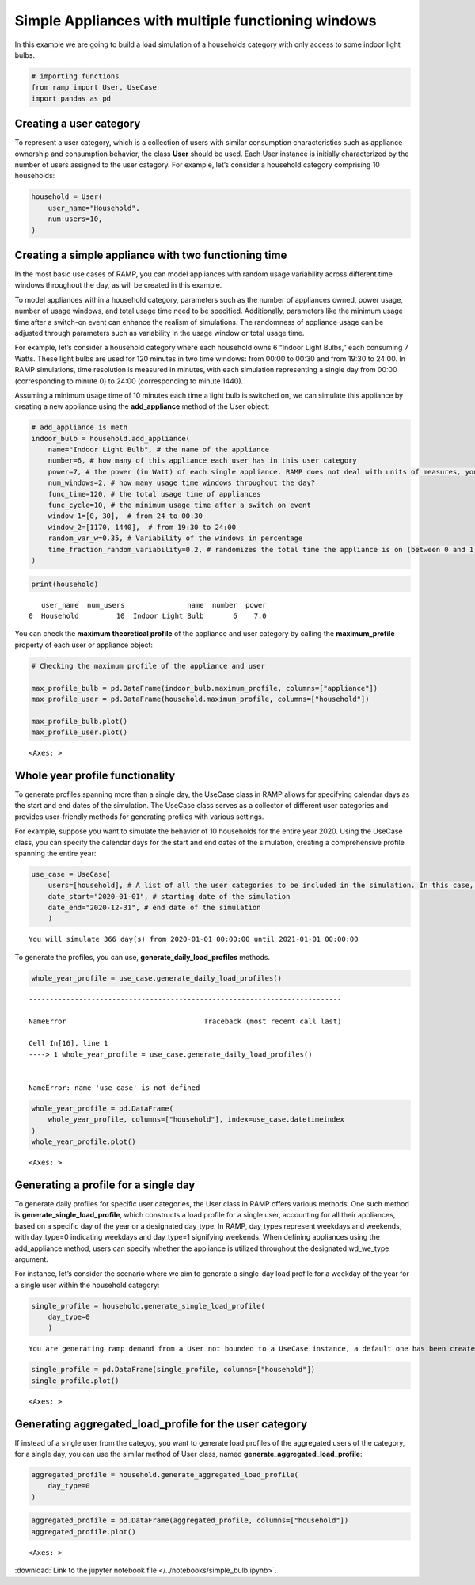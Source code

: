 Simple Appliances with multiple functioning windows
===================================================

In this example we are going to build a load simulation of a households
category with only access to some indoor light bulbs.

.. code:: ipython3

    # importing functions
    from ramp import User, UseCase
    import pandas as pd

Creating a user category
~~~~~~~~~~~~~~~~~~~~~~~~

To represent a user category, which is a collection of users with
similar consumption characteristics such as appliance ownership and
consumption behavior, the class **User** should be used. Each User
instance is initially characterized by the number of users assigned to
the user category. For example, let’s consider a household category
comprising 10 households:

.. code:: ipython3

    household = User(
        user_name="Household",
        num_users=10,
    )

Creating a simple appliance with two functioning time
~~~~~~~~~~~~~~~~~~~~~~~~~~~~~~~~~~~~~~~~~~~~~~~~~~~~~

In the most basic use cases of RAMP, you can model appliances with
random usage variability across different time windows throughout the
day, as will be created in this example.

To model appliances within a household category, parameters such as the
number of appliances owned, power usage, number of usage windows, and
total usage time need to be specified. Additionally, parameters like the
minimum usage time after a switch-on event can enhance the realism of
simulations. The randomness of appliance usage can be adjusted through
parameters such as variability in the usage window or total usage time.

For example, let’s consider a household category where each household
owns 6 “Indoor Light Bulbs,” each consuming 7 Watts. These light bulbs
are used for 120 minutes in two time windows: from 00:00 to 00:30 and
from 19:30 to 24:00. In RAMP simulations, time resolution is measured in
minutes, with each simulation representing a single day from 00:00
(corresponding to minute 0) to 24:00 (corresponding to minute 1440).

Assuming a minimum usage time of 10 minutes each time a light bulb is
switched on, we can simulate this appliance by creating a new appliance
using the **add_appliance** method of the User object:

.. code:: ipython3

    # add_appliance is meth
    indoor_bulb = household.add_appliance(
        name="Indoor Light Bulb", # the name of the appliance
        number=6, # how many of this appliance each user has in this user category
        power=7, # the power (in Watt) of each single appliance. RAMP does not deal with units of measures, you should check the consistency of the unit of measures throughout your model
        num_windows=2, # how many usage time windows throughout the day?
        func_time=120, # the total usage time of appliances
        func_cycle=10, # the minimum usage time after a switch on event
        window_1=[0, 30],  # from 24 to 00:30
        window_2=[1170, 1440],  # from 19:30 to 24:00
        random_var_w=0.35, # Variability of the windows in percentage
        time_fraction_random_variability=0.2, # randomizes the total time the appliance is on (between 0 and 1)
    )

.. code:: ipython3

    print(household)


.. parsed-literal::

       user_name  num_users               name  number  power
    0  Household         10  Indoor Light Bulb       6    7.0


You can check the **maximum theoretical profile** of the appliance and
user category by calling the **maximum_profile** property of each user
or appliance object:

.. code:: ipython3

    # Checking the maximum profile of the appliance and user
    
    max_profile_bulb = pd.DataFrame(indoor_bulb.maximum_profile, columns=["appliance"])
    max_profile_user = pd.DataFrame(household.maximum_profile, columns=["household"])
    
    max_profile_bulb.plot()
    max_profile_user.plot()




.. parsed-literal::

    <Axes: >




.. image:: output_8_1.png



.. image:: output_8_2.png


Whole year profile functionality
~~~~~~~~~~~~~~~~~~~~~~~~~~~~~~~~

To generate profiles spanning more than a single day, the UseCase class
in RAMP allows for specifying calendar days as the start and end dates
of the simulation. The UseCase class serves as a collector of different
user categories and provides user-friendly methods for generating
profiles with various settings.

For example, suppose you want to simulate the behavior of 10 households
for the entire year 2020. Using the UseCase class, you can specify the
calendar days for the start and end dates of the simulation, creating a
comprehensive profile spanning the entire year:

.. code:: ipython3

    use_case = UseCase(
        users=[household], # A list of all the user categories to be included in the simulation. In this case, we only have household user category
        date_start="2020-01-01", # starting date of the simulation
        date_end="2020-12-31", # end date of the simulation
        )



.. parsed-literal::

    You will simulate 366 day(s) from 2020-01-01 00:00:00 until 2021-01-01 00:00:00


To generate the profiles, you can use, **generate_daily_load_profiles**
methods.

.. code:: ipython3

    whole_year_profile = use_case.generate_daily_load_profiles()


::


    ---------------------------------------------------------------------------

    NameError                                 Traceback (most recent call last)

    Cell In[16], line 1
    ----> 1 whole_year_profile = use_case.generate_daily_load_profiles()


    NameError: name 'use_case' is not defined


.. code:: ipython3

    whole_year_profile = pd.DataFrame(
        whole_year_profile, columns=["household"], index=use_case.datetimeindex
    )
    whole_year_profile.plot()




.. parsed-literal::

    <Axes: >




.. image:: output_13_1.png


Generating a profile for a single day
~~~~~~~~~~~~~~~~~~~~~~~~~~~~~~~~~~~~~

To generate daily profiles for specific user categories, the User class
in RAMP offers various methods. One such method is
**generate_single_load_profile**, which constructs a load profile for a
single user, accounting for all their appliances, based on a specific
day of the year or a designated day_type. In RAMP, day_types represent
weekdays and weekends, with day_type=0 indicating weekdays and
day_type=1 signifying weekends. When defining appliances using the
add_appliance method, users can specify whether the appliance is
utilized throughout the designated wd_we_type argument.

For instance, let’s consider the scenario where we aim to generate a
single-day load profile for a weekday of the year for a single user
within the household category:

.. code:: ipython3

    single_profile = household.generate_single_load_profile(
        day_type=0
        )


.. parsed-literal::

    You are generating ramp demand from a User not bounded to a UseCase instance, a default one has been created for you 


.. code:: ipython3

    single_profile = pd.DataFrame(single_profile, columns=["household"])
    single_profile.plot()




.. parsed-literal::

    <Axes: >




.. image:: output_16_1.png


Generating aggregated_load_profile for the user category
~~~~~~~~~~~~~~~~~~~~~~~~~~~~~~~~~~~~~~~~~~~~~~~~~~~~~~~~

If instead of a single user from the categoy, you want to generate load
profiles of the aggregated users of the category, for a single day, you
can use the similar method of User class, named
**generate_aggregated_load_profile**:

.. code:: ipython3

    aggregated_profile = household.generate_aggregated_load_profile(
        day_type=0
    )

.. code:: ipython3

    aggregated_profile = pd.DataFrame(aggregated_profile, columns=["household"])
    aggregated_profile.plot()




.. parsed-literal::

    <Axes: >




.. image:: output_19_1.png


:download:`Link to the jupyter notebook file </../notebooks/simple_bulb.ipynb>`.
